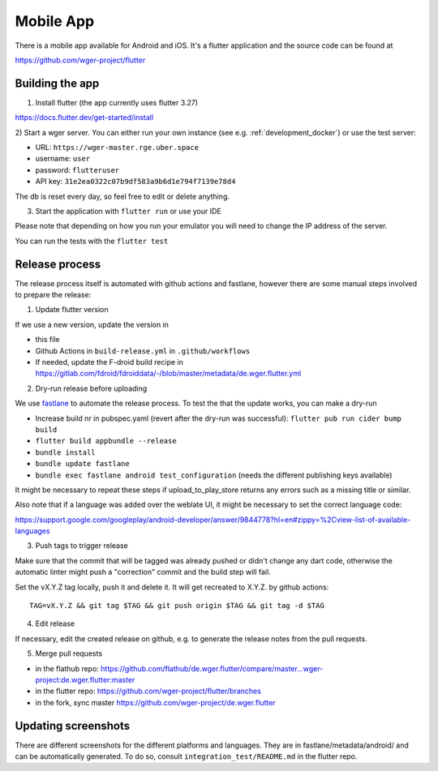 .. _mobile_app:

Mobile App
==========

There is a mobile app available for Android and iOS. It's a flutter application
and the source code can be found at

https://github.com/wger-project/flutter


Building the app
----------------
1) Install flutter (the app currently uses flutter 3.27)

https://docs.flutter.dev/get-started/install

2) Start a wger server. You can either run your own instance
(see e.g. :ref:`development_docker`) or use the test server:

* URL: ``https://wger-master.rge.uber.space``
* username: ``user``
* password: ``flutteruser``
* API key: ``31e2ea0322c07b9df583a9b6d1e794f7139e78d4``

The db is reset every day, so feel free to edit or delete anything.


3) Start the application with ``flutter run`` or use your IDE

Please note that depending on how you run your emulator you will need to change
the IP address of the server.

You can run the tests with the ``flutter test``


Release process
---------------
The release process itself is automated with github actions and fastlane, however
there are some manual steps involved to prepare the release:


1) Update flutter version

If we use a new version, update the version in

* this file
* Github Actions in ``build-release.yml`` in ``.github/workflows``
* If needed, update the F-droid build recipe in https://gitlab.com/fdroid/fdroiddata/-/blob/master/metadata/de.wger.flutter.yml

2) Dry-run release before uploading

We use `fastlane <https://fastlane.tools/>`_ to automate the release process. To
test the that the update works, you can make a dry-run

* Increase build nr in pubspec.yaml (revert after the dry-run was successful):
  ``flutter pub run cider bump build``
* ``flutter build appbundle --release``
* ``bundle install``
* ``bundle update fastlane``
* ``bundle exec fastlane android test_configuration`` (needs the different
  publishing keys available)

It might be necessary to repeat these steps if upload_to_play_store returns any errors
such as a missing title or similar.

Also note that if a language was added over the weblate UI, it might be necessary
to set the correct language code:

https://support.google.com/googleplay/android-developer/answer/9844778?hl=en#zippy=%2Cview-list-of-available-languages

3) Push tags to trigger release

Make sure that the commit that will be tagged was already pushed or didn't change
any dart code, otherwise the automatic linter might push a "correction" commit
and the build step will fail.

Set the vX.Y.Z tag locally, push it and delete it. It will get recreated to X.Y.Z.
by github actions::

  TAG=vX.Y.Z && git tag $TAG && git push origin $TAG && git tag -d $TAG


4) Edit release

If necessary, edit the created release on github, e.g. to generate the release notes from
the pull requests.

5) Merge pull requests

* in the flathub
  repo: https://github.com/flathub/de.wger.flutter/compare/master...wger-project:de.wger.flutter:master
* in the flutter repo: https://github.com/wger-project/flutter/branches
* in the fork, sync master https://github.com/wger-project/de.wger.flutter


Updating screenshots
--------------------
There are different screenshots for the different platforms and languages. They
are in fastlane/metadata/android/ and can be automatically generated. To do so,
consult ``integration_test/README.md`` in the flutter repo.
